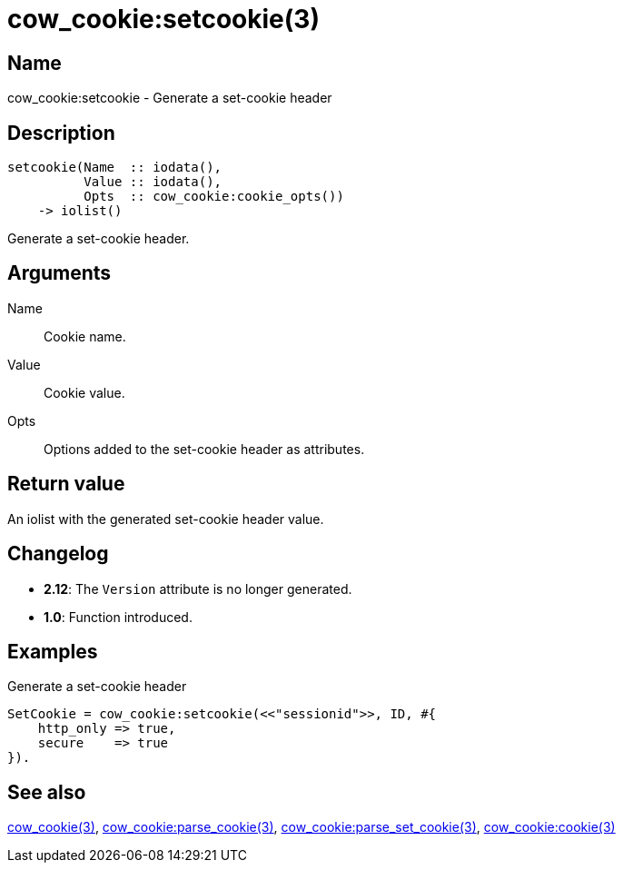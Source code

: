 = cow_cookie:setcookie(3)

== Name

cow_cookie:setcookie - Generate a set-cookie header

== Description

[source,erlang]
----
setcookie(Name  :: iodata(),
          Value :: iodata(),
          Opts  :: cow_cookie:cookie_opts())
    -> iolist()
----

Generate a set-cookie header.

== Arguments

Name::

Cookie name.

Value::

Cookie value.

Opts::

Options added to the set-cookie header as attributes.

== Return value

An iolist with the generated set-cookie header value.

== Changelog

* *2.12*: The `Version` attribute is no longer generated.
* *1.0*: Function introduced.

== Examples

.Generate a set-cookie header
[source,erlang]
----
SetCookie = cow_cookie:setcookie(<<"sessionid">>, ID, #{
    http_only => true,
    secure    => true
}).
----

== See also

link:man:cow_cookie(3)[cow_cookie(3)],
link:man:cow_cookie:parse_cookie(3)[cow_cookie:parse_cookie(3)],
link:man:cow_cookie:parse_set_cookie(3)[cow_cookie:parse_set_cookie(3)],
link:man:cow_cookie:cookie(3)[cow_cookie:cookie(3)]
